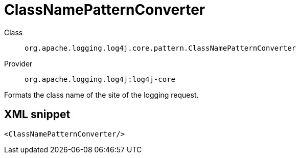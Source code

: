 ////
Licensed to the Apache Software Foundation (ASF) under one or more
contributor license agreements. See the NOTICE file distributed with
this work for additional information regarding copyright ownership.
The ASF licenses this file to You under the Apache License, Version 2.0
(the "License"); you may not use this file except in compliance with
the License. You may obtain a copy of the License at

    https://www.apache.org/licenses/LICENSE-2.0

Unless required by applicable law or agreed to in writing, software
distributed under the License is distributed on an "AS IS" BASIS,
WITHOUT WARRANTIES OR CONDITIONS OF ANY KIND, either express or implied.
See the License for the specific language governing permissions and
limitations under the License.
////
[#org_apache_logging_log4j_core_pattern_ClassNamePatternConverter]
= ClassNamePatternConverter

Class:: `org.apache.logging.log4j.core.pattern.ClassNamePatternConverter`
Provider:: `org.apache.logging.log4j:log4j-core`

Formats the class name of the site of the logging request.

[#org_apache_logging_log4j_core_pattern_ClassNamePatternConverter-XML-snippet]
== XML snippet
[source, xml]
----
<ClassNamePatternConverter/>
----
